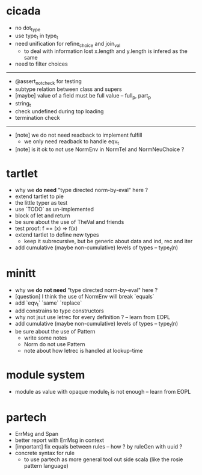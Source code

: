 * cicada
- no dot_type
- use type_t in type_t
- need unification for refine_choice and join_val
  - to deal with information lost
    x.length and y.length is infered as the same
- need to filter choices
------
- @assert_not_check for testing
- subtype relation between class and supers
- [maybe] value of a field must be full value -- full_p, part_p
- string_t
- check undefined during top loading
- termination check
------
- [note] we do not need readback to implement fulfill
  - we only need readback to handle eqv_t
- [note] is it ok to not use NormEnv in NormTel and NormNeuChoice ?
* tartlet
- why we *do need* "type directed norm-by-eval" here ?
- extend tartlet to pie
- the little typer as test
- use `TODO` as un-implemented
- block of let and return
- be sure about the use of TheVal and friends
- test proof: f == (x) => f(x)
- extend tartlet to define new types
  - keep it subrecursive, but be generic about data and ind, rec and iter
- add cumulative (maybe non-cumulative) levels of types -- type_t(n)
* minitt
- why we *do not need* "type directed norm-by-eval" here ?
- [question] I think the use of NormEnv will break `equals`
- add `eqv_t` `same` `replace`
- add constrains to type constructors
- why not jsut use letrec for every definition ? -- learn from EOPL
- add cumulative (maybe non-cumulative) levels of types -- type_t(n)
- be sure about the use of Pattern
  - write some notes
  - Norm do not use Pattern
  - note about how letrec is handled at lookup-time
* module system
- module as value with opaque module_t is not enough -- learn from EOPL
* partech
- ErrMsg and Span
- better report with ErrMsg in context
- [important] fix equals between rules -- how ? by ruleGen with uuid ?
- concrete syntax for rule
  - to use partech as more general tool out side scala
    (like the rosie pattern language)
